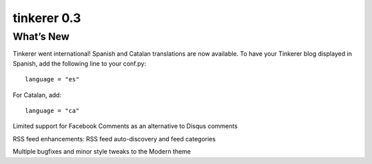 

.. index::
   pair: tinkerer; 0.3

============================
tinkerer 0.3
============================

.. seealso:: http://tinkerer.bitbucket.org/2012/02/09/tinkerer_beta_0_3_released.html


What’s New
==========

Tinkerer went international! Spanish and Catalan translations are now available.
To have your Tinkerer blog displayed in Spanish, add the following line to your
conf.py::

    language = "es"

For Catalan, add::

    language = "ca"


Limited support for Facebook Comments as an alternative to Disqus comments

RSS feed enhancements: RSS feed auto-discovery and feed categories

Multiple bugfixes and minor style tweaks to the Modern theme






